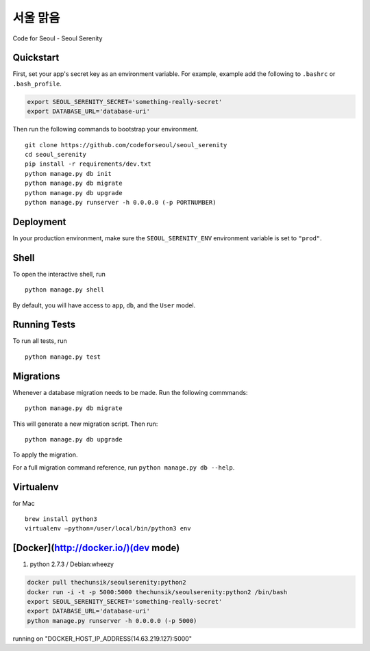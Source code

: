 ===============================
서울 맑음
===============================

Code for Seoul - Seoul Serenity


Quickstart
----------

First, set your app's secret key as an environment variable. For example, example add the following to ``.bashrc`` or ``.bash_profile``.

.. code-block:: bash

	export SEOUL_SERENITY_SECRET='something-really-secret'
	export DATABASE_URL='database-uri'


Then run the following commands to bootstrap your environment.


::

	git clone https://github.com/codeforseoul/seoul_serenity
	cd seoul_serenity
	pip install -r requirements/dev.txt
	python manage.py db init
	python manage.py db migrate
	python manage.py db upgrade
	python manage.py runserver -h 0.0.0.0 (-p PORTNUMBER)



Deployment
----------

In your production environment, make sure the ``SEOUL_SERENITY_ENV`` environment variable is set to ``"prod"``.


Shell
-----

To open the interactive shell, run ::

	python manage.py shell

By default, you will have access to ``app``, ``db``, and the ``User`` model.


Running Tests
-------------

To run all tests, run ::

	python manage.py test


Migrations
----------

Whenever a database migration needs to be made. Run the following commmands:
::

	python manage.py db migrate

This will generate a new migration script. Then run:
::

	python manage.py db upgrade

To apply the migration.

For a full migration command reference, run ``python manage.py db --help``.


Virtualenv
----------


for Mac
::

	brew install python3
	virtualenv —python=/user/local/bin/python3 env



[Docker](http://docker.io/)(dev mode)
------

1. python 2.7.3 / Debian:wheezy

.. code-block:: bash

	docker pull thechunsik/seoulserenity:python2
	docker run -i -t -p 5000:5000 thechunsik/seoulserenity:python2 /bin/bash
	export SEOUL_SERENITY_SECRET='something-really-secret'
	export DATABASE_URL='database-uri'
	python manage.py runserver -h 0.0.0.0 (-p 5000)

running on "DOCKER_HOST_IP_ADDRESS(14.63.219.127):5000"
